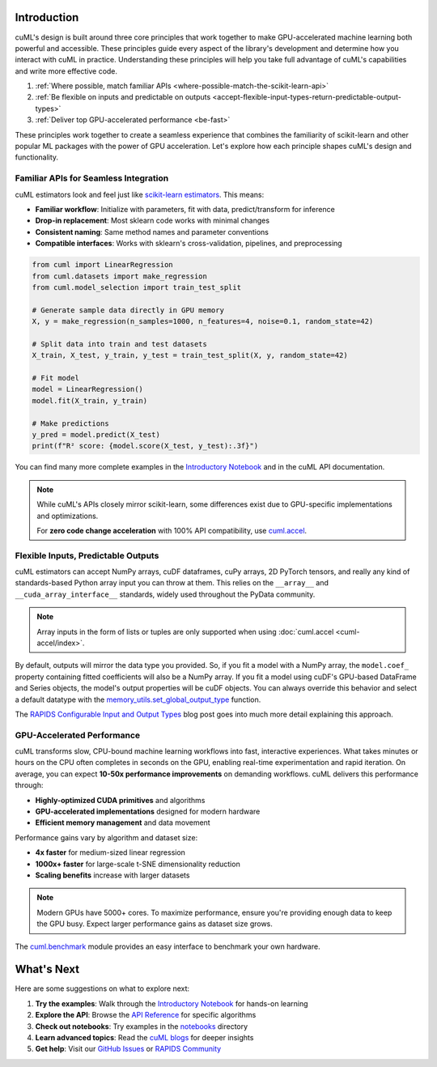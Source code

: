 Introduction
============

cuML's design is built around three core principles that work together to make
GPU-accelerated machine learning both powerful and accessible. These principles
guide every aspect of the library's development and determine how you interact
with cuML in practice. Understanding these principles will help you take full
advantage of cuML's capabilities and write more effective code.

1. :ref:`Where possible, match familiar APIs <where-possible-match-the-scikit-learn-api>`
2. :ref:`Be flexible on inputs and predictable on outputs <accept-flexible-input-types-return-predictable-output-types>`
3. :ref:`Deliver top GPU-accelerated performance <be-fast>`

These principles work together to create a seamless experience that combines the familiarity of scikit-learn and other popular ML packages with the power of GPU acceleration. Let's explore how each principle shapes cuML's design and functionality.

Familiar APIs for Seamless Integration
--------------------------------------

.. _where-possible-match-the-scikit-learn-api:

cuML estimators look and feel just like `scikit-learn estimators
<https://scikit-learn.org/stable/developers/develop.html>`_. This means:

* **Familiar workflow**: Initialize with parameters, fit with data, predict/transform for inference
* **Drop-in replacement**: Most sklearn code works with minimal changes
* **Consistent naming**: Same method names and parameter conventions
* **Compatible interfaces**: Works with sklearn's cross-validation, pipelines, and preprocessing

.. code-block:: python

   from cuml import LinearRegression
   from cuml.datasets import make_regression
   from cuml.model_selection import train_test_split

   # Generate sample data directly in GPU memory
   X, y = make_regression(n_samples=1000, n_features=4, noise=0.1, random_state=42)

   # Split data into train and test datasets
   X_train, X_test, y_train, y_test = train_test_split(X, y, random_state=42)

   # Fit model
   model = LinearRegression()
   model.fit(X_train, y_train)

   # Make predictions
   y_pred = model.predict(X_test)
   print(f"R² score: {model.score(X_test, y_test):.3f}")

You can find many more complete examples in the `Introductory Notebook
<estimator_intro.ipynb>`_ and in the cuML API documentation.

.. note::

   While cuML's APIs closely mirror scikit-learn, some differences exist due to
   GPU-specific implementations and optimizations.

   For **zero code change acceleration** with 100% API compatibility, use
   `cuml.accel <cuml-accel/index.rst>`_.

Flexible Inputs, Predictable Outputs
------------------------------------

.. _accept-flexible-input-types-return-predictable-output-types:

cuML estimators can accept NumPy arrays, cuDF dataframes, cuPy arrays,
2D PyTorch tensors, and really any kind of standards-based Python
array input you can throw at them. This relies on the ``__array__``
and ``__cuda_array_interface__`` standards, widely used throughout the
PyData community.

.. note::

   Array inputs in the form of lists or tuples are only supported when using :doc:`cuml.accel <cuml-accel/index>`.

By default, outputs will mirror the data type you provided. So, if you
fit a model with a NumPy array, the ``model.coef_`` property
containing fitted coefficients will also be a NumPy array. If you fit
a model using cuDF's GPU-based DataFrame and Series objects, the
model's output properties will be cuDF objects. You can always
override this behavior and select a default datatype with the
`memory_utils.set_global_output_type
<https://docs.rapids.ai/api/cuml/nightly/api.html#datatype-configuration>`_
function.

The `RAPIDS Configurable Input and Output Types
<https://medium.com/@dantegd/e719d72c135b>`_ blog post goes into much
more detail explaining this approach.

GPU-Accelerated Performance
---------------------------

.. _be-fast:

cuML transforms slow, CPU-bound machine learning workflows into fast, interactive
experiences. What takes minutes or hours on the CPU often completes in seconds
on the GPU, enabling real-time experimentation and rapid iteration. On average,
you can expect **10-50x performance improvements** on demanding workflows. cuML
delivers this performance through:

* **Highly-optimized CUDA primitives** and algorithms
* **GPU-accelerated implementations** designed for modern hardware
* **Efficient memory management** and data movement

Performance gains vary by algorithm and dataset size:

* **4x faster** for medium-sized linear regression
* **1000x+ faster** for large-scale t-SNE dimensionality reduction
* **Scaling benefits** increase with larger datasets

.. note::
   Modern GPUs have 5000+ cores. To maximize performance, ensure you're providing
   enough data to keep the GPU busy. Expect larger performance gains as dataset
   size grows.

The `cuml.benchmark
<https://docs.rapids.ai/api/cuml/nightly/api.html#benchmarking>`_ module
provides an easy interface to benchmark your own hardware.


What's Next
===========

Here are some suggestions on what to explore next:

1. **Try the examples**: Walk through the `Introductory Notebook
   <estimator_intro.ipynb>`_ for hands-on learning
2. **Explore the API**: Browse the `API Reference <api>`_ for specific algorithms
3. **Check out notebooks**: Try examples in the `notebooks <https://github.com/rapidsai/cuml/tree/HEAD/notebooks>`_ directory
4. **Learn advanced topics**: Read the `cuML blogs <cuml_blogs.rst>`_ for deeper insights
5. **Get help**: Visit our `GitHub Issues <https://github.com/rapidsai/cuml/issues>`_
   or `RAPIDS Community <https://rapids.ai/community.html>`_
